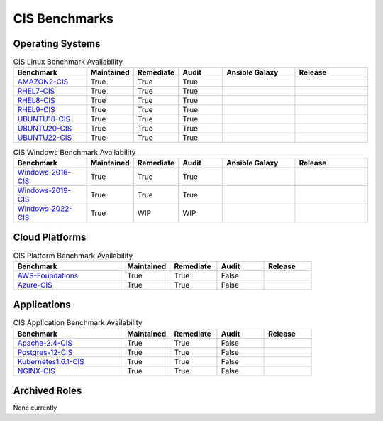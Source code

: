 CIS Benchmarks
---------------

Operating Systems
^^^^^^^^^^^^^^^^^

.. csv-table:: CIS Linux Benchmark Availability
   :header: "Benchmark", "Maintained", "Remediate", "Audit", "Ansible Galaxy", "Release"
   :widths: 25, 15, 15, 15, 25, 25

   "AMAZON2-CIS_", "True", "True", "True",  ".. image:: https://img.shields.io/ansible/quality/61757?label=Quality&&logo=ansible", ".. image:: https://img.shields.io/github/v/release/ansible-lockdown/AMAZON2-CIS?style=plastic"
   "RHEL7-CIS_", "True", "True", "True", ".. image:: https://img.shields.io/ansible/quality/56324?label=Quality&&logo=ansible", ".. image:: https://img.shields.io/github/v/release/ansible-lockdown/RHEL7-CIS?style=plastic"
   "RHEL8-CIS_", "True", "True", "True", ".. image:: https://img.shields.io/ansible/quality/56380?label=Quality&&logo=ansible", ".. image:: https://img.shields.io/github/v/release/ansible-lockdown/RHEL8-CIS?style=plastic"
   "RHEL9-CIS_", "True", "True", "True", ".. image:: https://img.shields.io/ansible/quality/61781?label=Quality&&logo=ansible", ".. image:: https://img.shields.io/github/v/release/ansible-lockdown/RHEL9-CIS?style=plastic"
   "UBUNTU18-CIS_", "True", "True", "True", ".. image:: https://img.shields.io/ansible/quality/54776?label=Quality&&logo=ansible", ".. image:: https://img.shields.io/github/v/release/ansible-lockdown/UBUNTU18-CIS?style=plastic"
   "UBUNTU20-CIS_", "True", "True", "True", ".. image:: https://img.shields.io/ansible/quality/54777?label=Quality&&logo=ansible", ".. image:: https://img.shields.io/github/v/release/ansible-lockdown/UBUNTU20-CIS?style=plastic"
   "UBUNTU22-CIS_", "True", "True", "True", ".. image:: https://img.shields.io/ansible/quality/1?label=Quality&&logo=ansible", ".. image:: https://img.shields.io/github/v/release/ansible-lockdown/UBUNTU22-CIS?style=plastic"

.. csv-table:: CIS Windows Benchmark Availability
   :header: "Benchmark", "Maintained", "Remediate", "Audit", "Ansible Galaxy",  "Release"
   :widths: 25, 15, 15, 15, 25, 25

   "Windows-2016-CIS_", "True", "True", "True", ".. image:: https://img.shields.io/ansible/quality/55061?label=Quality&&logo=ansible", ".. image:: https://img.shields.io/github/v/release/ansible-lockdown/Windows-2016-CIS?style=plastic"
   "Windows-2019-CIS_", "True", "True", "True", ".. image:: https://img.shields.io/ansible/quality/56324?label=Quality&&logo=ansible", ".. image:: https://img.shields.io/github/v/release/ansible-lockdown/Windows-2019-CIS?style=plastic"
   "Windows-2022-CIS_", "True", "WIP", "WIP", ".. image:: https://img.shields.io/ansible/quality/1?label=Quality&&logo=ansible", ".. image:: https://img.shields.io/github/v/release/ansible-lockdown/Windows-2022-CIS?style=plastic"

Cloud Platforms
^^^^^^^^^^^^^^^^^

.. csv-table:: CIS Platform Benchmark Availability
   :header: "Benchmark", "Maintained", "Remediate", "Audit", "Release"
   :widths: 35, 15, 15, 15, 15

   "AWS-Foundations_", "True", "True", "False", ".. image:: https://img.shields.io/github/v/release/ansible-lockdown/AWS-FOUNDATIONS-CIS?style=plastic"
   "Azure-CIS_", "True", "True", "False", ".. image:: https://img.shields.io/github/v/release/ansible-lockdown/AZURE-CIS?style=plastic"

Applications
^^^^^^^^^^^^^^^^^

.. csv-table:: CIS Application Benchmark Availability
   :header: "Benchmark", "Maintained", "Remediate", "Audit", "Release"
   :widths: 35, 15, 15, 15, 15

   "Apache-2.4-CIS_", "True", "True", "False", ".. image:: https://img.shields.io/github/v/release/ansible-lockdown/APACHE-2.4-CIS?style=plastic"
   "Postgres-12-CIS_", "True", "True", "False", ".. image:: https://img.shields.io/github/v/release/ansible-lockdown/POSTGRES-12-CIS?style=plastic"
   "Kubernetes1.6.1-CIS_", "True", "True", "False", ".. image:: https://img.shields.io/github/v/release/ansible-lockdown/Kubernetes1.6.1-CIS?style=plastic"
   "NGINX-CIS_", "True", "True", "False", ".. image:: https://img.shields.io/github/v/release/ansible-lockdown/NGINX-CIS?style=plastic"


Archived Roles
^^^^^^^^^^^^^^
None currently

.. _AMAZON2-CIS: https://github.com/ansible-lockdown/AMAZON2-CIS
.. _RHEL7-CIS: https://github.com/ansible-lockdown/RHEL7-CIS
.. _RHEL8-CIS: https://github.com/ansible-lockdown/RHEL8-CIS
.. _RHEL9-CIS: https://github.com/ansible-lockdown/RHEL9-CIS
.. _UBUNTU18-CIS: https://github.com/ansible-lockdown/UBUNTU18-CIS
.. _UBUNTU20-CIS: https://github.com/ansible-lockdown/UBUNTU20-CIS
.. _UBUNTU22-CIS: https://github.com/ansible-lockdown/UBUNTU22-CIS

.. _Windows-2016-CIS: https://github.com/ansible-lockdown/Windows-2016-CIS
.. _Windows-2019-CIS: https://github.com/ansible-lockdown/Windows-2019-CIS
.. _Windows-2022-CIS: https://github.com/ansible-lockdown/Windows-2022-CIS

.. _Cisco-IOS-L2S: https://github.com/ansible-lockdown/CISCO-IOS-L2S-STIG
.. _AWS-Foundations: https://github.com/ansible-lockdown/AWS-FOUNDATIONS-CIS
.. _Azure-CIS: https://github.com/ansible-lockdown/AZURE-CIS

.. _Apache-2.4-CIS: https://github.com/ansible-lockdown/APACHE-2.4-CIS
.. _Postgres-12-CIS: https://github.com/ansible-lockdown/POSTGRES-12-CIS
.. _Kubernetes1.6.1-CIS: https://github.com/ansible-lockdown/Kubernetes1.6.1-CIS
.. _NGINX-CIS: https://github.com/ansible-lockdown/NGINX-CIS

